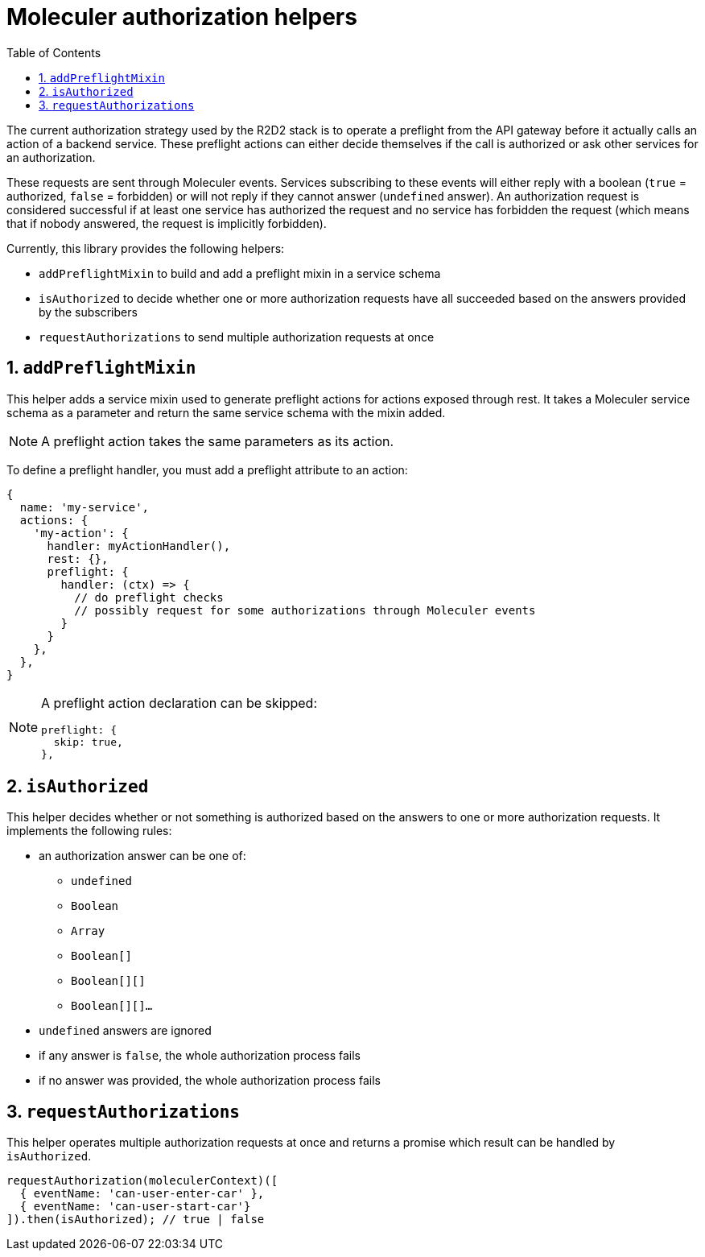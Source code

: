 :source-highlighter: highlightjs
:sectnums:
:toc: left

= Moleculer authorization helpers

The current authorization strategy used by the R2D2 stack is to operate a preflight from the API gateway before it actually calls an action of a backend service.
These preflight actions can either decide themselves if the call is authorized or ask other services for an authorization.

These requests are sent through Moleculer events.
Services subscribing to these events will either reply with a boolean (`true` = authorized, `false` = forbidden) or will not reply if they cannot answer (`undefined` answer).
An authorization request is considered successful if at least one service has authorized the request and no service has forbidden the request (which means that if nobody answered, the request is implicitly forbidden).

Currently, this library provides the following helpers:

* `addPreflightMixin` to build and add a preflight mixin in a service schema
* `isAuthorized` to decide whether one or more authorization requests have all succeeded based on the answers provided by the subscribers
* `requestAuthorizations` to send multiple authorization requests at once

== `addPreflightMixin`

This helper adds a service mixin used to generate preflight actions for actions exposed through rest.
It takes a Moleculer service schema as a parameter and return the same service schema with the mixin added.

NOTE: A preflight action takes the same parameters as its action.

To define a preflight handler, you must add a preflight attribute to an action:

[source,javascript]
----
{
  name: 'my-service',
  actions: {
    'my-action': {
      handler: myActionHandler(),
      rest: {},
      preflight: {
        handler: (ctx) => {
          // do preflight checks
          // possibly request for some authorizations through Moleculer events
        }
      }
    },
  },
}
----

[NOTE]
====
A preflight action declaration can be skipped:

[source,javascript]
----
preflight: {
  skip: true,
},
----
====

== `isAuthorized`

This helper decides whether or not something is authorized based on the answers to one or more authorization requests.
It implements the following rules:

* an authorization answer can be one of:
** `undefined`
** `Boolean`
** `Array`
** `Boolean[]`
** `Boolean[][]`
** `Boolean[][]...`
* `undefined` answers are ignored
* if any answer is `false`, the whole authorization process fails
* if no answer was provided, the whole authorization process fails

== `requestAuthorizations`

This helper operates multiple authorization requests at once and returns a promise which result can be handled by `isAuthorized`.

[source,javascript]
----
requestAuthorization(moleculerContext)([
  { eventName: 'can-user-enter-car' },
  { eventName: 'can-user-start-car'}
]).then(isAuthorized); // true | false
----
